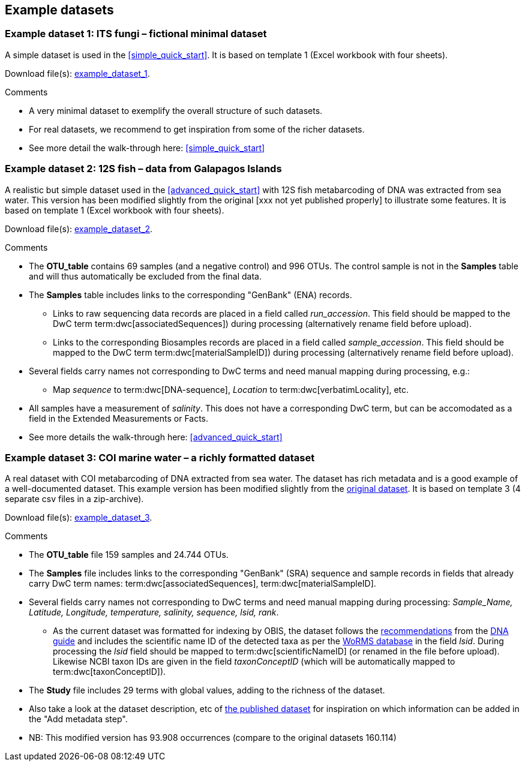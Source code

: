 [[example_data]]
== Example datasets

=== Example dataset 1: ITS fungi – fictional minimal dataset

A simple dataset is used in the <<simple_quick_start>>. It is based on template 1 (Excel workbook with four sheets).

Download file(s): link:../example_data/example_data1.current.en.xlsx[example_dataset_1].

Comments

* A very minimal dataset to exemplify the overall structure of such datasets.
* For real datasets, we recommend to get inspiration from some of the richer datasets.
* See more detail the walk-through here: <<simple_quick_start>>

=== Example dataset 2: 12S fish – data from Galapagos Islands

A realistic but simple dataset used in the <<advanced_quick_start>> with 12S fish metabarcoding of DNA was extracted from sea water. This version has been modified slightly from the original [xxx not yet published properly] to illustrate some features. It is based on template 1 (Excel workbook with four sheets).

Download file(s): link:../example_data/example_data1.current.en.xlsx[example_dataset_2].

Comments

* The *OTU_table* contains 69 samples (and a negative control) and 996 OTUs. The control sample is not in the *Samples* table and will thus automatically be excluded from the final data.
* The *Samples* table includes links to the corresponding "GenBank" (ENA) records.
** Links to raw sequencing data records are placed in a field called _run_accession_. This field should be mapped to the DwC term term:dwc[associatedSequences]) during processing (alternatively rename field before upload).
** Links to the corresponding Biosamples records are placed in a field called _sample_accession_. This field should be mapped to the DwC term term:dwc[materialSampleID]) during processing (alternatively rename field before upload).
* Several fields carry names not corresponding to DwC terms and need manual mapping during processing, e.g.:
** Map _sequence_ to term:dwc[DNA-sequence], _Location_ to term:dwc[verbatimLocality], etc.
* All samples have a measurement of _salinity_. This does not have a corresponding DwC term, but can be accomodated as a field in the Extended Measurements or Facts.
* See more details the walk-through here: <<advanced_quick_start>>

[[example3,Example dataset 3]]
=== Example dataset 3: COI marine water – a richly formatted dataset

A real dataset with COI metabarcoding of DNA extracted from sea water. The dataset has rich metadata and is a good example of a well-documented dataset. This example version has been modified slightly from the https://www.gbif.org/dataset/9358fbd7-cfd0-4eab-99fa-0934396a0529[original dataset]. It is based on template 3 (4 separate csv files in a zip-archive).

Download file(s): link:../example_data/example_data3.current.en.zip[example_dataset_3].

Comments

* The *OTU_table* file 159 samples and 24.744 OTUs.
* The *Samples* file includes links to the corresponding "GenBank" (SRA) sequence and sample records in fields that already carry DwC term names: term:dwc[associatedSequences], term:dwc[materialSampleID].
* Several fields carry names not corresponding to DwC terms and need manual mapping during processing: _Sample_Name, Latitude, Longitude, temperature, salinity, sequence, lsid, rank_. 
** As the current dataset was formatted for indexing by OBIS, the dataset follows the https://docs.gbif.org/publishing-dna-derived-data/en/#marine-datasets-and-the-ocean-biodiversity-information-system-obis[recommendations] from the https://doi.org/10.35035/doc-vf1a-nr22[DNA guide] and includes the scientific name ID of the detected taxa as per the https://www.marinespecies.org[WoRMS database] in the field _lsid_. During processing the _lsid_ field should be mapped to term:dwc[scientificNameID] (or renamed in the file before upload). Likewise NCBI taxon IDs are given in the field _taxonConceptID_ (which will be automatically mapped to term:dwc[taxonConceptID]).
* The *Study* file includes 29 terms with global values, adding to the richness of the dataset. 
* Also take a look at the dataset description, etc of https://www.gbif.org/dataset/9358fbd7-cfd0-4eab-99fa-0934396a0529[the published dataset] for inspiration on which information can be added in the "Add metadata step".
* NB: This modified version has 93.908 occurrences (compare to the original datasets 160.114)

